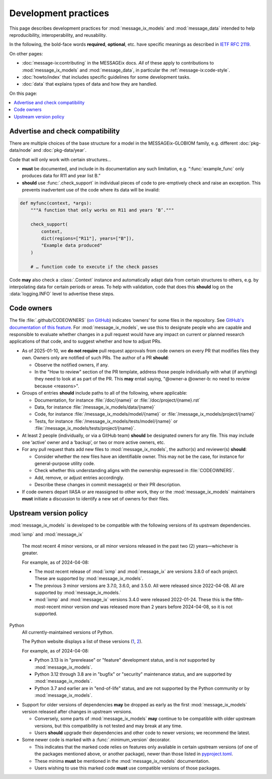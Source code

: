 Development practices
*********************

This page describes development practices for :mod:`message_ix_models` and :mod:`message_data` intended to help reproducibility, interoperability, and reusability.

In the following, the bold-face words **required**, **optional**, etc. have specific meanings as described in `IETF RFC 2119 <https://tools.ietf.org/html/rfc2119>`_.

On other pages:

- :doc:`message-ix:contributing` in the MESSAGEix docs.
  *All* of these apply to contributions to :mod:`message_ix_models`
  and :mod:`message_data`,
  in particular the :ref:`message-ix:code-style`.
- :doc:`howto/index` that includes specific guidelines for some development tasks.
- :doc:`data` that explains types of data and how they are handled.

On this page:

.. contents::
   :local:
   :backlinks: none

.. _check-support:

Advertise and check compatibility
=================================

There are multiple choices of the base structure for a model in the MESSAGEix-GLOBIOM family, e.g. different :doc:`pkg-data/node` and :doc:`pkg-data/year`.

Code that will only work with certain structures…

- **must** be documented, and include in its documentation any such limitation, e.g. “:func:`example_func` only produces data for R11 and year list B.”
- **should** use :func:`.check_support` in individual pieces of code to pre-emptively check and raise an exception.
  This prevents inadvertent use of the code where its data will be invalid:

.. code-block:: python

    def myfunc(context, *args):
        """A function that only works on R11 and years ‘B’."""

        check_support(
            context,
            dict(regions=["R11"], years=["B"]),
            "Example data produced"
        )

        # … function code to execute if the check passes

Code **may** also check a :class:`.Context` instance and automatically adapt data from certain structures to others, e.g. by interpolating data for certain periods or areas.
To help with validation, code that does this **should** log on the :data:`logging.INFO` level to advertise these steps.

.. _code-owners:

Code owners
===========

The file :file:`.github/CODEOWNERS` (`on GitHub <https://github.com/iiasa/message-ix-models/blob/main/.github/CODEOWNERS>`__) indicates ‘owners’ for some files in the repository.
See `GitHub's documentation of this feature <https://docs.github.com/en/repositories/managing-your-repositorys-settings-and-features/customizing-your-repository/about-code-owners>`__.
For :mod:`message_ix_models`, we use this to designate people who are capable and responsible to evaluate whether changes in a pull request would have any impact on current or planned research applications of that code, and to suggest whether and how to adjust PRs.

- As of 2025-01-10, we **do not require** pull request approvals from code owners on every PR that modifies files they own.
  Owners only are notified of such PRs.
  The author of a PR **should**:

  - Observe the notified owners, if any.
  - In the "How to review" section of the PR template, address those people individually with what (if anything) they need to look at as part of the PR.
    This **may** entail saying, "@owner-a @owner-b: no need to review because <reasons>".

- Groups of entries **should** include paths to all of the following, where applicable:

  - Documentation, for instance :file:`/doc/{name}` or :file:`/doc/project/{name}.rst`
  - Data, for instance :file:`/message_ix_models/data/{name}`
  - Code, for instance :file:`/message_ix_models/model/{name}` or :file:`/message_ix_models/project/{name}`
  - Tests, for instance :file:`/message_ix_models/tests/model/{name}` or :file:`/message_ix_models/tests/project/{name}`.

- At least 2 people (individually, or via a GitHub team) **should** be designated owners for any file.
  This may include one ‘active’ owner and a ‘backup’, or two or more active owners, etc.

- For any pull request thats add new files to :mod:`message_ix_models`, the author(s) and reviewer(s) **should**:

  - Consider whether the new files have an identifiable owner.
    This may not be the case, for instance for general-purpose utility code.
  - Check whether this understanding aligns with the ownership expressed in :file:`CODEOWNERS`.
  - Add, remove, or adjust entries accordingly.
  - Describe these changes in commit message(s) or their PR description.

- If code owners depart IIASA or are reassigned to other work, they or the :mod:`message_ix_models` maintainers **must** initiate a discussion to identify a new set of owners for their files.

.. _policy-upstream-versions:

Upstream version policy
=======================

:mod:`message_ix_models` is developed to be compatible with the following versions of its upstream dependencies.

:mod:`ixmp` and :mod:`message_ix`

   The most recent 4 minor versions, or all minor versions released in the past two (2) years—whichever is greater.

   For example, as of 2024-04-08:

   - The most recent release of :mod:`ixmp` and :mod:`message_ix` are versions 3.8.0 of each project.
     These are supported by :mod:`message_ix_models`.
   - The previous 3 minor versions are 3.7.0, 3.6.0, and 3.5.0.
     All were released since 2022-04-08.
     All are supported by :mod:`message_ix_models.`
   - :mod:`ixmp` and :mod:`message_ix` versions 3.4.0 were released 2022-01-24.
     These this is the fifth-most-recent minor version *and* was released more than 2 years before 2024-04-08, so it is not supported.

Python
   All currently-maintained versions of Python.

   The Python website displays a list of these versions (`1 <https://www.python.org/downloads/>`__, `2 <https://devguide.python.org/versions/#versions>`__).

   For example, as of 2024-04-08:

   - Python 3.13 is in "prerelease" or "feature" development status, and is *not* supported by :mod:`message_ix_models`.
   - Python 3.12 through 3.8 are in "bugfix" or "security" maintenance status, and are supported by :mod:`message_ix_models`.
   - Python 3.7 and earlier are in "end-of-life" status, and are not supported by the Python community or by :mod:`message_ix_models`.

- Support for older versions of dependencies **may** be dropped as early as the first :mod:`message_ix_models` version released after changes in upstream versions.

  - Conversely, some parts of :mod:`message_ix_models` **may** continue to be compatible with older upstream versions, but this compatibility is not tested and may break at any time.
  - Users **should** upgrade their dependencies and other code to newer versions; we recommend the latest.
- Some newer code is marked with a :func:`.minimum_version` decorator.

  - This indicates that the marked code relies on features only available in certain upstream versions (of one of the packages mentioned above, or another package), newer than those listed in `pyproject.toml <https://github.com/iiasa/message-ix-models/blob/main/pyproject.toml>`__.
  - These minima **must** be mentioned in the :mod:`message_ix_models` documentation.
  - Users wishing to use this marked code **must** use compatible versions of those packages.
